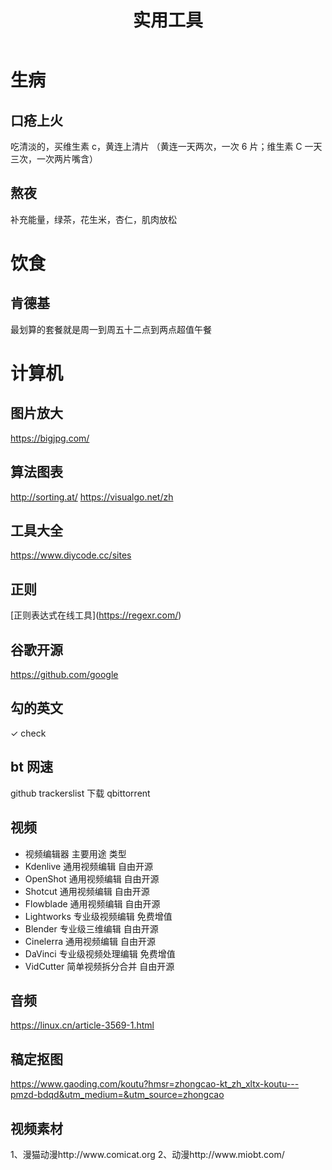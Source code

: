 #+TITLE: 实用工具

* 生病  
** 口疮上火
   吃清淡的，买维生素 c，黄连上清片 （黄连一天两次，一次 6 片；维生素 C 一天三次，一次两片嘴含）
** 熬夜  
 补充能量，绿茶，花生米，杏仁，肌肉放松
* 饮食 
** 肯德基
 最划算的套餐就是周一到周五十二点到两点超值午餐
* 计算机
** 图片放大
   https://bigjpg.com/
** 算法图表
   http://sorting.at/
   https://visualgo.net/zh
** 工具大全
   https://www.diycode.cc/sites
** 正则
   [正则表达式在线工具](https://regexr.com/)
** 谷歌开源
   https://github.com/google
** 勾的英文
   ✓ check
** bt 网速
   github  trackerslist
   下载 qbittorrent
** 视频
 - 视频编辑器	主要用途	类型
 - Kdenlive	通用视频编辑	自由开源
 - OpenShot	通用视频编辑	自由开源
 - Shotcut	通用视频编辑	自由开源
 - Flowblade	通用视频编辑	自由开源
 - Lightworks	专业级视频编辑	免费增值
 - Blender	专业级三维编辑	自由开源
 - Cinelerra	通用视频编辑	自由开源
 - DaVinci	专业级视频处理编辑	免费增值
 - VidCutter	简单视频拆分合并	自由开源
** 音频
   https://linux.cn/article-3569-1.html
** 稿定抠图
https://www.gaoding.com/koutu?hmsr=zhongcao-kt_zh_xltx-koutu---pmzd-bdqd&utm_medium=&utm_source=zhongcao
** 视频素材
   1、漫猫动漫http://www.comicat.org
   2、动漫http://www.miobt.com/

